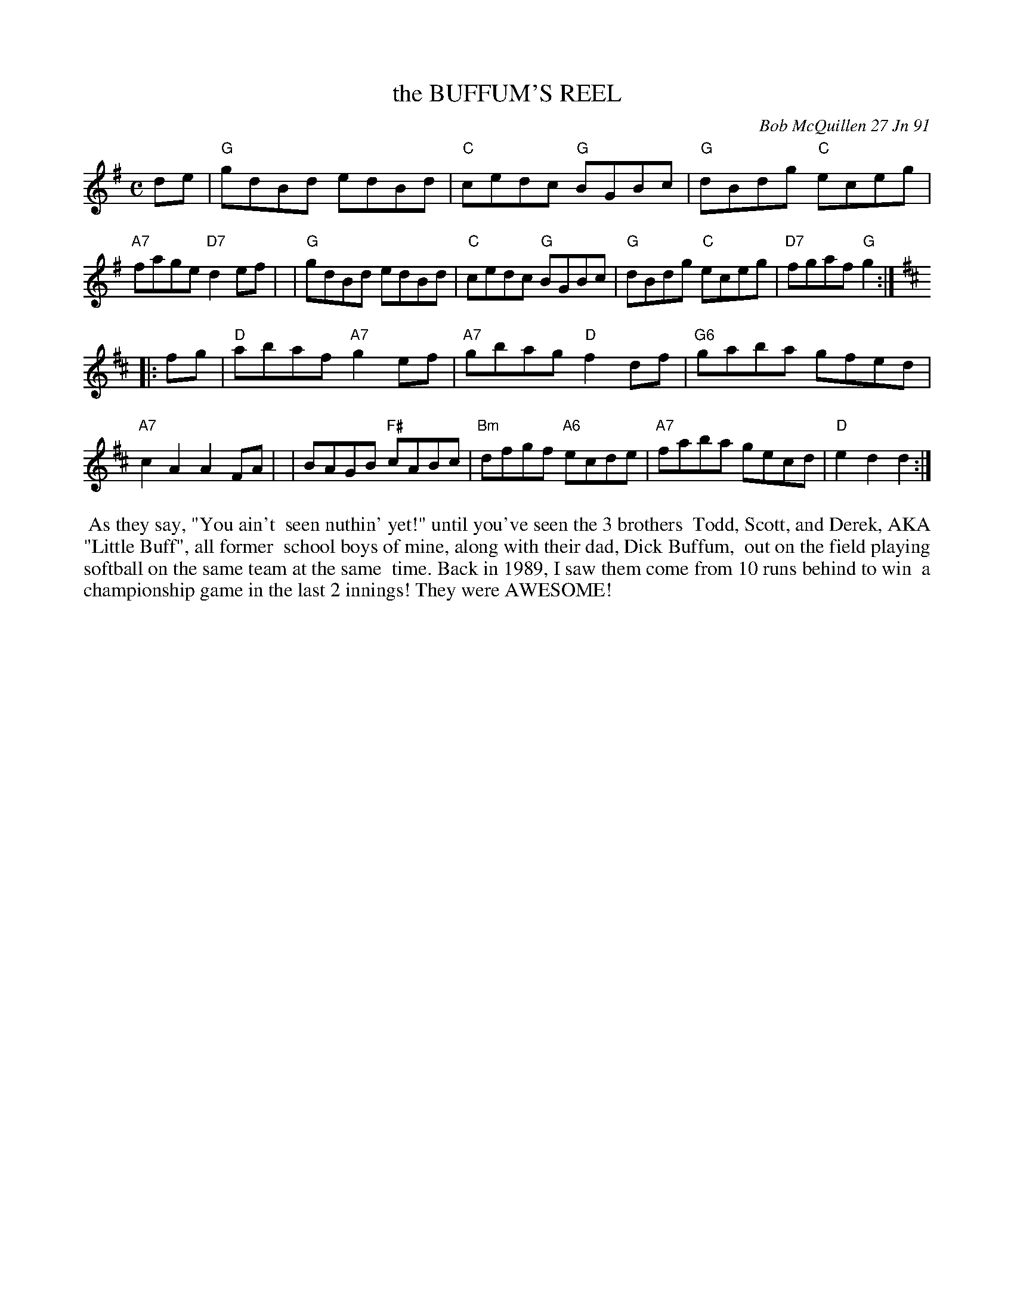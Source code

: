 X: 08017
T: the BUFFUM'S REEL
C: Bob McQuillen 27 Jn 91
B: Bob's Note Book 8 #17
%R: reel
Z: 2021 John Chambers <jc:trillian.mit.edu>
M: C
L: 1/8
K: G
de \
| "G"gdBd edBd | "C"cedc "G"BGBc | "G"dBdg "C"eceg | "A7"fage "D7"d2ef |\
| "G"gdBd edBd | "C"cedc "G"BGBc | "G"dBdg "C"eceg | "D7"fgaf "G"g2 :|
K: D
|: fg \
| "D"abaf "A7"g2ef | "A7"gbag "D"f2df | "G6"gaba gfed | "A7"c2A2 A2FA |\
| BAGB "F#"cABc | "Bm"dfgf "A6"ecde | "A7"faba gecd | "D"e2d2 d2 :|
%%begintext align
%% As they say, "You ain't
%% seen nuthin' yet!" until you've seen the 3 brothers
%% Todd, Scott, and Derek, AKA "Little Buff", all former
%% school boys of mine, along with their dad, Dick Buffum,
%% out on the field playing softball on the same team at the same
%% time. Back in 1989, I saw them come from 10 runs behind to win
%% a championship game in the last 2 innings! They were AWESOME!
%%endtext
